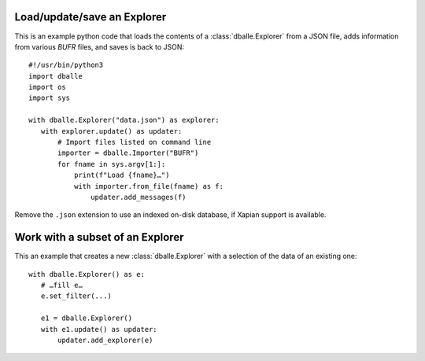 .. _python_how_explorer:

Load/update/save an Explorer
============================

This is an example python code that loads the contents of a
:class:`dballe.Explorer` from a JSON file, adds information from various `BUFR`
files, and saves is back to JSON::

   #!/usr/bin/python3
   import dballe
   import os
   import sys

   with dballe.Explorer("data.json") as explorer:
      with explorer.update() as updater:
          # Import files listed on command line
          importer = dballe.Importer("BUFR")
          for fname in sys.argv[1:]:
              print(f"Load {fname}…")
              with importer.from_file(fname) as f:
                  updater.add_messages(f)

Remove the ``.json`` extension to use an indexed on-disk database, if Xapian
support is available.


Work with a subset of an Explorer
=================================

This an example that creates a new :class:`dballe.Explorer` with a selection of
the data of an existing one::

   with dballe.Explorer() as e:
      # …fill e…
      e.set_filter(...)

      e1 = dballe.Explorer()
      with e1.update() as updater:
          updater.add_explorer(e)
